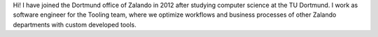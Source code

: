 .. title: Aike Sommer
.. slug: aike-sommer
.. date: 2014/04/16 10:14:00
.. author_title: Java Developer Tooling

Hi! I have joined the Dortmund office of Zalando in 2012 after studying computer science at the TU Dortmund.
I work as software engineer for the Tooling team, where we optimize workflows and business processes of other
Zalando departments with custom developed tools.
